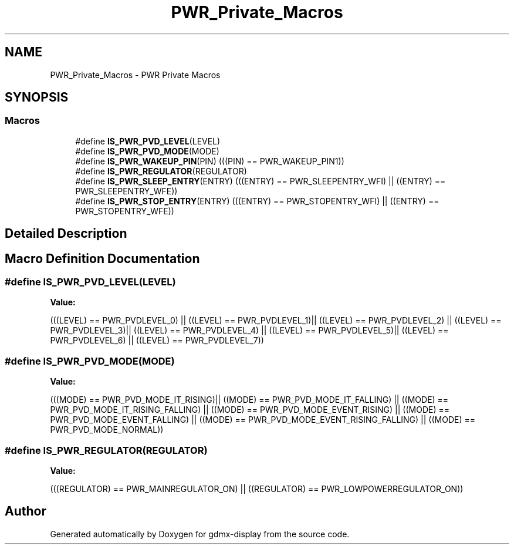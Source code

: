 .TH "PWR_Private_Macros" 3 "Mon May 24 2021" "gdmx-display" \" -*- nroff -*-
.ad l
.nh
.SH NAME
PWR_Private_Macros \- PWR Private Macros
.SH SYNOPSIS
.br
.PP
.SS "Macros"

.in +1c
.ti -1c
.RI "#define \fBIS_PWR_PVD_LEVEL\fP(LEVEL)"
.br
.ti -1c
.RI "#define \fBIS_PWR_PVD_MODE\fP(MODE)"
.br
.ti -1c
.RI "#define \fBIS_PWR_WAKEUP_PIN\fP(PIN)   (((PIN) == PWR_WAKEUP_PIN1))"
.br
.ti -1c
.RI "#define \fBIS_PWR_REGULATOR\fP(REGULATOR)"
.br
.ti -1c
.RI "#define \fBIS_PWR_SLEEP_ENTRY\fP(ENTRY)   (((ENTRY) == PWR_SLEEPENTRY_WFI) || ((ENTRY) == PWR_SLEEPENTRY_WFE))"
.br
.ti -1c
.RI "#define \fBIS_PWR_STOP_ENTRY\fP(ENTRY)   (((ENTRY) == PWR_STOPENTRY_WFI) || ((ENTRY) == PWR_STOPENTRY_WFE))"
.br
.in -1c
.SH "Detailed Description"
.PP 

.SH "Macro Definition Documentation"
.PP 
.SS "#define IS_PWR_PVD_LEVEL(LEVEL)"
\fBValue:\fP
.PP
.nf
                                 (((LEVEL) == PWR_PVDLEVEL_0) || ((LEVEL) == PWR_PVDLEVEL_1)|| \
                                 ((LEVEL) == PWR_PVDLEVEL_2) || ((LEVEL) == PWR_PVDLEVEL_3)|| \
                                 ((LEVEL) == PWR_PVDLEVEL_4) || ((LEVEL) == PWR_PVDLEVEL_5)|| \
                                 ((LEVEL) == PWR_PVDLEVEL_6) || ((LEVEL) == PWR_PVDLEVEL_7))
.fi
.SS "#define IS_PWR_PVD_MODE(MODE)"
\fBValue:\fP
.PP
.nf
                              (((MODE) == PWR_PVD_MODE_IT_RISING)|| ((MODE) == PWR_PVD_MODE_IT_FALLING) || \
                              ((MODE) == PWR_PVD_MODE_IT_RISING_FALLING) || ((MODE) == PWR_PVD_MODE_EVENT_RISING) || \
                              ((MODE) == PWR_PVD_MODE_EVENT_FALLING) || ((MODE) == PWR_PVD_MODE_EVENT_RISING_FALLING) || \
                              ((MODE) == PWR_PVD_MODE_NORMAL))
.fi
.SS "#define IS_PWR_REGULATOR(REGULATOR)"
\fBValue:\fP
.PP
.nf
                                     (((REGULATOR) == PWR_MAINREGULATOR_ON) || \
                                     ((REGULATOR) == PWR_LOWPOWERREGULATOR_ON))
.fi
.SH "Author"
.PP 
Generated automatically by Doxygen for gdmx-display from the source code\&.

